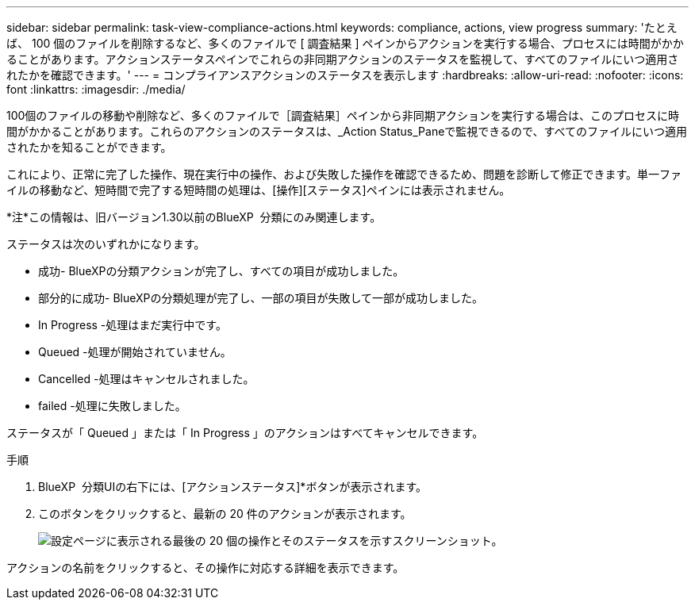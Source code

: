 ---
sidebar: sidebar 
permalink: task-view-compliance-actions.html 
keywords: compliance, actions, view progress 
summary: 'たとえば、 100 個のファイルを削除するなど、多くのファイルで [ 調査結果 ] ペインからアクションを実行する場合、プロセスには時間がかかることがあります。アクションステータスペインでこれらの非同期アクションのステータスを監視して、すべてのファイルにいつ適用されたかを確認できます。' 
---
= コンプライアンスアクションのステータスを表示します
:hardbreaks:
:allow-uri-read: 
:nofooter: 
:icons: font
:linkattrs: 
:imagesdir: ./media/


[role="lead"]
100個のファイルの移動や削除など、多くのファイルで［調査結果］ペインから非同期アクションを実行する場合は、このプロセスに時間がかかることがあります。これらのアクションのステータスは、_Action Status_Paneで監視できるので、すべてのファイルにいつ適用されたかを知ることができます。

これにより、正常に完了した操作、現在実行中の操作、および失敗した操作を確認できるため、問題を診断して修正できます。単一ファイルの移動など、短時間で完了する短時間の処理は、[操作][ステータス]ペインには表示されません。

[]
====
*注*この情報は、旧バージョン1.30以前のBlueXP  分類にのみ関連します。

====
ステータスは次のいずれかになります。

* 成功- BlueXPの分類アクションが完了し、すべての項目が成功しました。
* 部分的に成功- BlueXPの分類処理が完了し、一部の項目が失敗して一部が成功しました。
* In Progress -処理はまだ実行中です。
* Queued -処理が開始されていません。
* Cancelled -処理はキャンセルされました。
* failed -処理に失敗しました。


ステータスが「 Queued 」または「 In Progress 」のアクションはすべてキャンセルできます。

.手順
. BlueXP  分類UIの右下には、[アクションステータス]*ボタンが表示されimage:button_actions_status.png[""]ます。
. このボタンをクリックすると、最新の 20 件のアクションが表示されます。
+
image:screenshot_compliance_action_status.png["設定ページに表示される最後の 20 個の操作とそのステータスを示すスクリーンショット。"]



アクションの名前をクリックすると、その操作に対応する詳細を表示できます。
